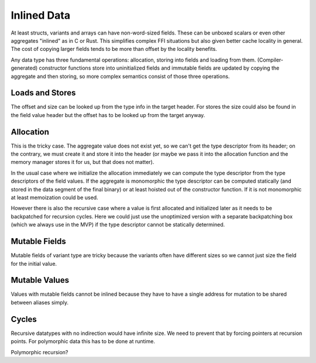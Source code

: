 ************
Inlined Data
************

At least structs, variants and arrays can have non-word-sized fields. These can
be unboxed scalars or even other aggregates "inlined" as in C or Rust. This
simplifies complex FFI situations but also given better cache locality in
general. The cost of copying larger fields tends to be more than offset by the
locality benefits.

Any data type has three fundamental operations: allocation, storing into fields
and loading from them. (Compiler-generated) constructor functions store into
uninitialized fields and immutable fields are updated by copying the aggregate
and then storing, so more complex semantics consist of those three operations.

================
Loads and Stores
================

The offset and size can be looked up from the type info in the target header.
For stores the size could also be found in the field value header but the
offset has to be looked up from the target anyway.

==========
Allocation
==========

This is the tricky case. The aggregate value does not exist yet, so we can't
get the type descriptor from its header; on the contrary, we must create it and
store it into the header (or maybe we pass it into the allocation function and
the memory manager stores it for us, but that does not matter).

In the usual case where we initialize the allocation immediately we can compute
the type descriptor from the type descriptors of the field values. If the
aggregate is monomorphic the type descriptor can be computed statically (and
stored in the data segment of the final binary) or at least hoisted out of the
constructor function. If it is not monomorphic at least memoization could be
used.

However there is also the recursive case where a value is first allocated and
initialized later as it needs to be backpatched for recursion cycles. Here we
could just use the unoptimized version with a separate backpatching box (which
we always use in the MVP) if the type descriptor cannot be statically
determined.

==============
Mutable Fields
==============

Mutable fields of variant type are tricky because the variants often have
different sizes so we cannot just size the field for the initial value.

==============
Mutable Values
==============

Values with mutable fields cannot be inlined because they have to have a single
address for mutation to be shared between aliases simply.

======
Cycles
======

Recursive datatypes with no indirection would have infinite size. We need to
prevent that by forcing pointers at recursion points. For polymorphic data this
has to be done at runtime.

Polymorphic recursion?

